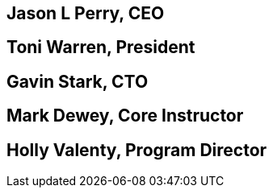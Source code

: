 == Jason L Perry, CEO

== Toni Warren, President

== Gavin Stark, CTO

== Mark Dewey, Core Instructor

== Holly Valenty, Program Director